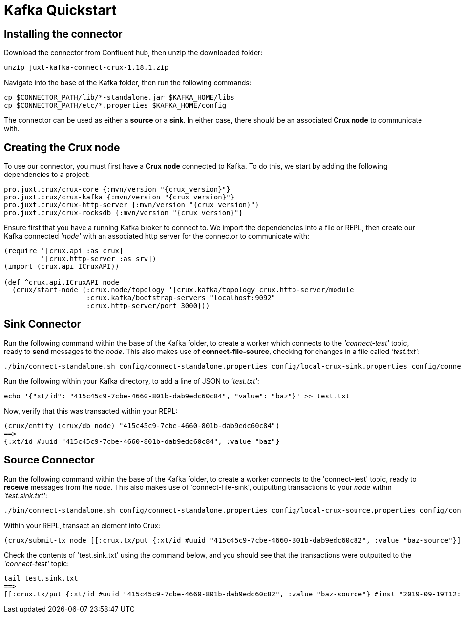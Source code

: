 = Kafka Quickstart

== Installing the connector

Download the connector from Confluent hub, then unzip the downloaded folder:
----
unzip juxt-kafka-connect-crux-1.18.1.zip
----

Navigate into the base of the Kafka folder, then run the following commands:

----
cp $CONNECTOR_PATH/lib/*-standalone.jar $KAFKA_HOME/libs
cp $CONNECTOR_PATH/etc/*.properties $KAFKA_HOME/config
----


The connector can be used as either a *source* or a *sink*. In either case, there should be an associated *Crux node* to communicate with.

== Creating the Crux node

To use our connector, you must first have a *Crux node* connected to Kafka. To do this, we start by adding the following dependencies to a project:

[source,clj, subs=attributes+]
----
pro.juxt.crux/crux-core {:mvn/version "{crux_version}"}
pro.juxt.crux/crux-kafka {:mvn/version "{crux_version}"}
pro.juxt.crux/crux-http-server {:mvn/version "{crux_version}"}
pro.juxt.crux/crux-rocksdb {:mvn/version "{crux_version}"}
----

Ensure first that you have a running Kafka broker to connect to. We import the dependencies into a file or REPL, then create our Kafka connected _'node'_ with an associated http server for the connector to communicate with:

[source,clj]
----
(require '[crux.api :as crux]
         '[crux.http-server :as srv])
(import (crux.api ICruxAPI))

(def ^crux.api.ICruxAPI node
  (crux/start-node {:crux.node/topology '[crux.kafka/topology crux.http-server/module]
                    :crux.kafka/bootstrap-servers "localhost:9092"
                    :crux.http-server/port 3000}))
----

== Sink Connector

Run the following command within the base of the Kafka folder, to create a worker which connects to the _'connect-test'_ topic, ready to *send* messages to the _node_. This also makes use of *connect-file-source*, checking for changes in a file called _'test.txt'_:

----
./bin/connect-standalone.sh config/connect-standalone.properties config/local-crux-sink.properties config/connect-file-source.properties
----

Run the following within your Kafka directory, to add a line of JSON to _'test.txt'_:

----
echo '{"xt/id": "415c45c9-7cbe-4660-801b-dab9edc60c84", "value": "baz"}' >> test.txt
----

Now, verify that this was transacted within your REPL:

[source,clj]
----
(crux/entity (crux/db node) "415c45c9-7cbe-4660-801b-dab9edc60c84")
==>
{:xt/id #uuid "415c45c9-7cbe-4660-801b-dab9edc60c84", :value "baz"}
----

== Source Connector

Run the following command within the base of the Kafka folder, to create a worker connects to the 'connect-test' topic, ready to *receive* messages from the _node_. This also makes use of 'connect-file-sink', outputting transactions to your _node_ within _'test.sink.txt'_:

----
./bin/connect-standalone.sh config/connect-standalone.properties config/local-crux-source.properties config/connect-file-sink.properties
----


Within your REPL, transact an element into Crux:

[source,clj]
----
(crux/submit-tx node [[:crux.tx/put {:xt/id #uuid "415c45c9-7cbe-4660-801b-dab9edc60c82", :value "baz-source"}]])
----

Check the contents of 'test.sink.txt' using the command below, and you should see that the transactions were outputted to the _'connect-test'_ topic:

----
tail test.sink.txt
==>
[[:crux.tx/put {:xt/id #uuid "415c45c9-7cbe-4660-801b-dab9edc60c82", :value "baz-source"} #inst "2019-09-19T12:31:21.342-00:00"]]
----
